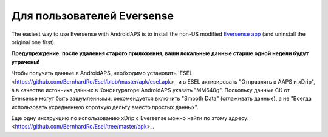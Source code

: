 Для пользователей Eversense
**************************************************
The easiest way to use Eversense with AndroidAPS is to install the non-US modified `Eversense app <https://github.com/BernhardRo/Esel/blob/master/apk/Eversense_CGM_v1.0.410-patched.apk>`_ (and uninstall the original one first).

**Предупреждение: после удаления старого приложения, ваши локальные данные старше одной недели будут утрачены!**

Чтобы получать данные в AndroidAPS, необходимо установить `ESEL <https://github.com/BernhardRo/Esel/blob/master/apk/esel.apk>_ и в ESEL активировать "Отправлять в AAPS и xDrip", а в качестве источника данных в Конфигураторе AndroidAPS указать "MM640g". Поскольку данные СК от Eversense могут быть зашумленными, рекомендуется включить "Smooth Data" (сглаживать данные), а не "Всегда использовать усредненную короткую дельту вместо простых данных".

Еще одну инструкцию по использованию xDrip с Eversense можно найти по этому адресу: <https://github.com/BernhardRo/Esel/tree/master/apk>_.
